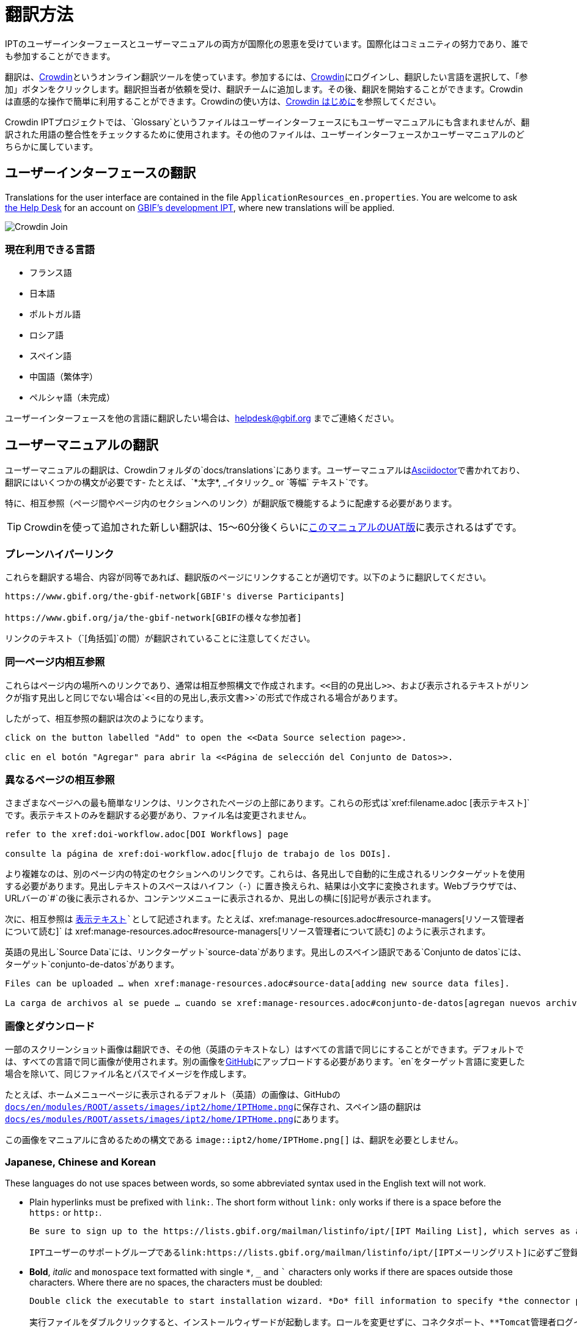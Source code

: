 = 翻訳方法

IPTのユーザーインターフェースとユーザーマニュアルの両方が国際化の恩恵を受けています。国際化はコミュニティの努力であり、誰でも参加することができます。

翻訳は、link:https://crowdin.com/project/gbif-ipt[Crowdin]というオンライン翻訳ツールを使っています。参加するには、link:https://crowdin.com/project/gbif-ipt[Crowdin]にログインし、翻訳したい言語を選択して、「参加」ボタンをクリックします。翻訳担当者が依頼を受け、翻訳チームに追加します。その後、翻訳を開始することができます。Crowdinは直感的な操作で簡単に利用することができます。Crowdinの使い方は、link:https://support.crowdin.com5/crowdin-intro/[Crowdin はじめに]を参照してください。

Crowdin IPTプロジェクトでは、`Glossary`というファイルはユーザーインターフェースにもユーザーマニュアルにも含まれませんが、翻訳された用語の整合性をチェックするために使用されます。その他のファイルは、ユーザーインターフェースかユーザーマニュアルのどちらかに属しています。

== ユーザーインターフェースの翻訳

Translations for the user interface are contained in the file `ApplicationResources_en.properties`. You are welcome to ask mailto:helpdesk@gbif.org[the Help Desk] for an account on https://ipt.gbif-uat.org/[GBIF's development IPT], where new translations will be applied.

image::ipt2/v22/Crowdin-Join.png[]

=== 現在利用できる言語

* フランス語
* 日本語
* ポルトガル語
* ロシア語
* スペイン語
* 中国語（繁体字）
* ペルシャ語（未完成）

ユーザーインターフェースを他の言語に翻訳したい場合は、helpdesk@gbif.org までご連絡ください。

== ユーザーマニュアルの翻訳

ユーザーマニュアルの翻訳は、Crowdinフォルダの`docs/translations`にあります。ユーザーマニュアルはlink:https://docs.asciidoctor.org/asciidoc/latest/[Asciidoctor]で書かれており、翻訳にはいくつかの構文が必要です- たとえば、`+++*太字*, _イタリック_ or `等幅` テキスト+++`です。

特に、相互参照（ページ間やページ内のセクションへのリンク）が翻訳版で機能するように配慮する必要があります。

TIP: Crowdinを使って追加された新しい翻訳は、15～60分後くらいにlink:https://ipt.gbif-uat.org/manual/[このマニュアルのUAT版]に表示されるはずです。

=== プレーンハイパーリンク

これらを翻訳する場合、内容が同等であれば、翻訳版のページにリンクすることが適切です。以下のように翻訳してください。

[source, asciidoctor]
----
https://www.gbif.org/the-gbif-network[GBIF's diverse Participants]

https://www.gbif.org/ja/the-gbif-network[GBIFの様々な参加者]
----

リンクのテキスト（`[角括弧]`の間）が翻訳されていることに注意してください。

=== 同一ページ内相互参照

これらはページ内の場所へのリンクであり、通常は相互参照構文で作成されます。`\<<目的の見出し>>`、および表示されるテキストがリンクが指す見出しと同じでない場合は`\<<目的の見出し,表示文書>>`の形式で作成される場合があります。

したがって、相互参照の翻訳は次のようになります。

[source, asciidoctor]
----
click on the button labelled "Add" to open the <<Data Source selection page>>.

clic en el botón "Agregar" para abrir la <<Página de selección del Conjunto de Datos>>.
----

=== 異なるページの相互参照

さまざまなページへの最も簡単なリンクは、リンクされたページの上部にあります。これらの形式は`\xref:filename.adoc [表示テキスト]`です。表示テキストのみを翻訳する必要があり、ファイル名は変更されません。

[source, asciidoc]
----
refer to the xref:doi-workflow.adoc[DOI Workflows] page

consulte la página de xref:doi-workflow.adoc[flujo de trabajo de los DOIs].
----

より複雑なのは、別のページ内の特定のセクションへのリンクです。これらは、各見出しで自動的に生成されるリンクターゲットを使用する必要があります。見出しテキストのスペースはハイフン（`-`）に置き換えられ、結果は小文字に変換されます。Webブラウザでは、URLバーの`#`の後に表示されるか、コンテンツメニューに表示されるか、見出しの横に[§]記号が表示されます。

次に、相互参照は `xref:filename.adoc#link-target[表示テキスト]`として記述されます。たとえば、`\xref:manage-resources.adoc#resource-managers[リソース管理者について読む]` は \xref:manage-resources.adoc#resource-managers[リソース管理者について読む] のように表示されます。

英語の見出し`Source Data`には、リンクターゲット`source-data`があります。見出しのスペイン語訳である`Conjunto de datos`には、ターゲット`conjunto-de-datos`があります。

[source, asciidoc]
----
Files can be uploaded … when xref:manage-resources.adoc#source-data[adding new source data files].

La carga de archivos al se puede … cuando se xref:manage-resources.adoc#conjunto-de-datos[agregan nuevos archivos de conjuntos de datos].
----

=== 画像とダウンロード

一部のスクリーンショット画像は翻訳でき、その他（英語のテキストなし）はすべての言語で同じにすることができます。デフォルトでは、すべての言語で同じ画像が使用されます。別の画像をlink:https://github.com/gbif/ipt[GitHub]にアップロードする必要があります。`en`をターゲット言語に変更した場合を除いて、同じファイル名とパスでイメージを作成します。

たとえば、ホームメニューページに表示されるデフォルト（英語）の画像は、GitHubの link:https://github.com/gbif/ipt/blob/master/docs/en/modules/ROOT/assets/images/ipt2/home/IPTHome.png[`docs/en/modules/ROOT/assets/images/ipt2/home/IPTHome.png`]に保存され、スペイン語の翻訳は https://github.com/gbif/ipt/blob/master/docs/es/modules/ROOT/assets/images/ipt2/home/IPTHome.png[`docs/es/modules/ROOT/assets/images/ipt2/home/IPTHome.png`]にあります。

この画像をマニュアルに含めるための構文である `image::ipt2/home/IPTHome.png[]` は、翻訳を必要としません。

=== Japanese, Chinese and Korean

These languages do not use spaces between words, so some abbreviated syntax used in the English text will not work.

* Plain hyperlinks must be prefixed with `link:`. The short form without `link:` only works if there is a space before the `https:` or `http:`.
+
[source, asciidoc]
----
Be sure to sign up to the https://lists.gbif.org/mailman/listinfo/ipt/[IPT Mailing List], which serves as a support group for IPT users.

IPTユーザーのサポートグループであるlink:https://lists.gbif.org/mailman/listinfo/ipt/[IPTメーリングリスト]に必ずご登録ください。
----

* *Bold*, _italic_ and `monospace` text formatted with single `*`, `_` and `+++`+++` characters only works if there are spaces outside those characters.  Where there are no spaces, the characters must be doubled:
+
[source, asciidoc]
----
Double click the executable to start installation wizard. *Do* fill information to specify *the connector port, Tomcat administrator login credentials* without changing the Roles. If you forget to provide the credential information, you’ll have to edit the `conf/tomcat-users.xml` file from the Tomcat configuration directory, then restart Tomcat to flush the privileges. (Note that when testing this scenario, the default suggested *connector port* settings worked).

実行ファイルをダブルクリックすると、インストールウィザードが起動します。ロールを変更せずに、コネクタポート、**Tomcat管理者ログイン情報**を**入力**します。資格情報を記入し忘れた場合は、Tomcatの設定ディレクトリから``conf/tomcat-users.xml``ファイルを編集し、Tomcatを再起動して、権限をフラッシュする必要があります。(このシナリオをテストしたとき、デフォルトで提案された**コネクタ・ポート**設定が機能したことに注意してください）。
----

=== 言語

* Spanish (complete)
* Japanese (complete)
* 中国語（繫体字）

ユーザーマニュアルを別の言語に翻訳したい場合は、helpdesk@gbif.orgにメールしてください。また、翻訳されていないセクションは英語で表示されるため、マニュアのル全体を翻訳する必要はありません。。
